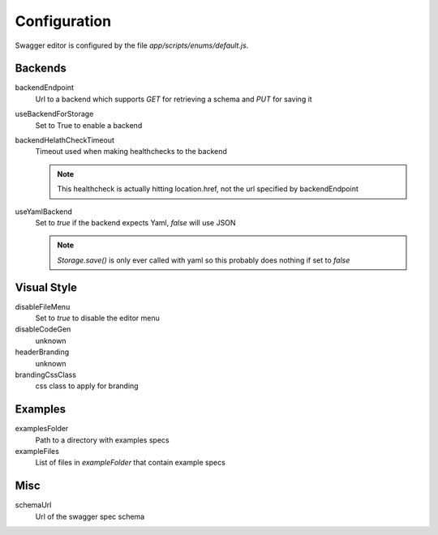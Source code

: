 

Configuration
=============

Swagger editor is configured by the file `app/scripts/enums/default.js`.


Backends
--------

backendEndpoint
    Url to a backend which supports `GET` for retrieving a schema and `PUT` for saving it

useBackendForStorage
    Set to True to enable a backend

backendHelathCheckTimeout
    Timeout used when making healthchecks to the backend

    .. note::
        This healthcheck is actually hitting location.href, not the url
        specified by backendEndpoint

useYamlBackend
    Set to `true` if the backend expects Yaml, `false` will use JSON

    .. note::
        `Storage.save()` is only ever called with yaml so this probably does
        nothing if set to `false` 

Visual Style
------------

disableFileMenu
    Set to `true` to disable the editor menu

disableCodeGen
    unknown

headerBranding
    unknown

brandingCssClass
    css class to apply for branding


Examples
--------

examplesFolder
    Path to a directory with examples specs

exampleFiles
    List of files in `exampleFolder` that contain example specs


Misc
----

schemaUrl
    Url of the swagger spec schema
